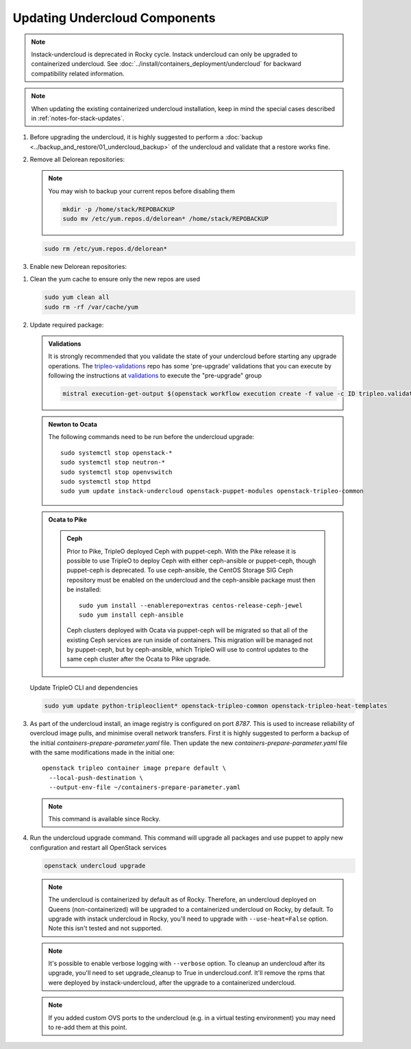 Updating Undercloud Components
------------------------------

.. note::
   Instack-undercloud is deprecated in Rocky cycle. Instack undercloud can
   only be upgraded to containerized undercloud. See
   :doc:`../install/containers_deployment/undercloud`
   for backward compatibility related information.

.. note::
   When updating the existing containerized undercloud installation,
   keep in mind the special cases described in :ref:`notes-for-stack-updates`.

#. Before upgrading the undercloud, it is highly suggested to perform
   a :doc:`backup <../backup_and_restore/01_undercloud_backup>`
   of the undercloud and validate that a restore works fine.

#. Remove all Delorean repositories:

   .. note::

      You may wish to backup your current repos before disabling them

      .. code-block:: bash

         mkdir -p /home/stack/REPOBACKUP
         sudo mv /etc/yum.repos.d/delorean* /home/stack/REPOBACKUP

   .. code-block:: bash

      sudo rm /etc/yum.repos.d/delorean*


#. Enable new Delorean repositories:

   .. include:: ../install/repositories.rst

.. We need to manually continue our list numbering here since the above
  "include" directive breaks the numbering.

#. Clean the yum cache to ensure only the new repos are used

   .. code-block:: bash

      sudo yum clean all
      sudo rm -rf /var/cache/yum

#. Update required package:

   .. admonition:: Validations
      :class: validations

      It is strongly recommended that you validate the state of your undercloud
      before starting any upgrade operations. The tripleo-validations_ repo has
      some 'pre-upgrade' validations that you can execute by following the
      instructions at validations_ to execute the "pre-upgrade" group

      .. code-block:: bash

         mistral execution-get-output $(openstack workflow execution create -f value -c ID tripleo.validations.v1.run_groups '{"group_names": ["pre-upgrade"]}')

   .. admonition:: Newton to Ocata
      :class: ntoo

      The following commands need to be run before the undercloud upgrade::

         sudo systemctl stop openstack-*
         sudo systemctl stop neutron-*
         sudo systemctl stop openvswitch
         sudo systemctl stop httpd
         sudo yum update instack-undercloud openstack-puppet-modules openstack-tripleo-common

   .. admonition:: Ocata to Pike
      :class: otop

      .. admonition:: Ceph
         :class: ceph

         Prior to Pike, TripleO deployed Ceph with puppet-ceph. With the
         Pike release it is possible to use TripleO to deploy Ceph with
         either ceph-ansible or puppet-ceph, though puppet-ceph is
         deprecated. To use ceph-ansible, the CentOS Storage SIG Ceph
         repository must be enabled on the undercloud and the
         ceph-ansible package must then be installed::

            sudo yum install --enablerepo=extras centos-release-ceph-jewel
            sudo yum install ceph-ansible

         Ceph clusters deployed with Ocata via puppet-ceph will be migrated
         so that all of the existing Ceph services are run inside of containers.
         This migration will be managed not by puppet-ceph, but by ceph-ansible,
         which TripleO will use to control updates to the same ceph cluster after
         the Ocata to Pike upgrade.


   Update TripleO CLI and dependencies

   .. code-block:: bash

      sudo yum update python-tripleoclient* openstack-tripleo-common openstack-tripleo-heat-templates

#. As part of the undercloud install, an image registry is configured on port
   `8787`.  This is used to increase reliability of overcloud image pulls, and
   minimise overall network transfers. First it is highly suggested to perform
   a backup of the initial `containers-prepare-parameter.yaml` file. Then
   update the new `containers-prepare-parameter.yaml` file with the same
   modifications made in the initial one::

      openstack tripleo container image prepare default \
        --local-push-destination \
        --output-env-file ~/containers-prepare-parameter.yaml

   .. note::
      This command is available since Rocky.

#. Run the undercloud upgrade command. This command will upgrade all packages
   and use puppet to apply new configuration and restart all OpenStack
   services

   .. code-block:: bash

      openstack undercloud upgrade

   .. note::
       The undercloud is containerized by default as of Rocky. Therefore,
       an undercloud deployed on Queens (non-containerized) will be upgraded
       to a containerized undercloud on Rocky, by default.
       To upgrade with instack undercloud in Rocky, you'll need to upgrade with
       ``--use-heat=False`` option. Note this isn't tested and not supported.

   .. note::
       It's possible to enable verbose logging with ``--verbose`` option.
       To cleanup an undercloud after its upgrade, you'll need to set
       upgrade_cleanup to True in undercloud.conf. It'll remove the rpms
       that were deployed by instack-undercloud, after the upgrade to a
       containerized undercloud.

   .. note::

      If you added custom OVS ports to the undercloud (e.g. in a virtual
      testing environment) you may need to re-add them at this point.

   .. _validations: ../validations/index.html
   .. _tripleo-validations: https://github.com/openstack/tripleo-validations/tree/master/validations
